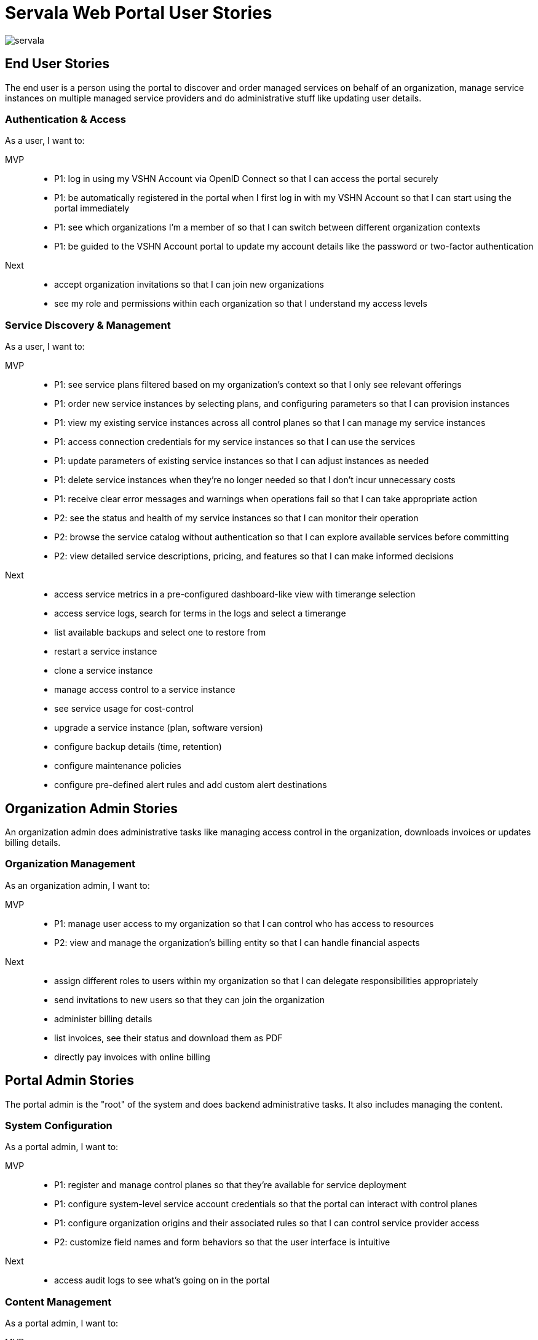 = Servala Web Portal User Stories

image::servala.png[]

== End User Stories

The end user is a person using the portal to discover and order managed services on behalf of an organization,
manage service instances on multiple managed service providers and do administrative stuff like updating user details.

=== Authentication & Access

As a user, I want to:

MVP::
* P1: log in using my VSHN Account via OpenID Connect so that I can access the portal securely
* P1: be automatically registered in the portal when I first log in with my VSHN Account so that I can start using the portal immediately
* P1: see which organizations I'm a member of so that I can switch between different organization contexts
* P1: be guided to the VSHN Account portal to update my account details like the password or two-factor authentication

Next::
* accept organization invitations so that I can join new organizations
* see my role and permissions within each organization so that I understand my access levels

=== Service Discovery & Management

As a user, I want to:

MVP::
* P1: see service plans filtered based on my organization's context so that I only see relevant offerings
* P1: order new service instances by selecting plans, and configuring parameters so that I can provision instances
* P1: view my existing service instances across all control planes so that I can manage my service instances
* P1: access connection credentials for my service instances so that I can use the services
* P1: update parameters of existing service instances so that I can adjust instances as needed
* P1: delete service instances when they're no longer needed so that I don't incur unnecessary costs
* P1: receive clear error messages and warnings when operations fail so that I can take appropriate action
* P2: see the status and health of my service instances so that I can monitor their operation
* P2: browse the service catalog without authentication so that I can explore available services before committing
* P2: view detailed service descriptions, pricing, and features so that I can make informed decisions

Next::
* access service metrics in a pre-configured dashboard-like view with timerange selection
* access service logs, search for terms in the logs and select a timerange
* list available backups and select one to restore from
* restart a service instance
* clone a service instance
* manage access control to a service instance
* see service usage for cost-control
* upgrade a service instance (plan, software version)
* configure backup details (time, retention)
* configure maintenance policies
* configure pre-defined alert rules and add custom alert destinations

== Organization Admin Stories

An organization admin does administrative tasks like managing access control in the organization, downloads invoices or updates billing details.

=== Organization Management

As an organization admin, I want to:

MVP::
* P1: manage user access to my organization so that I can control who has access to resources
* P2: view and manage the organization's billing entity so that I can handle financial aspects

Next::
* assign different roles to users within my organization so that I can delegate responsibilities appropriately
* send invitations to new users so that they can join the organization
* administer billing details
* list invoices, see their status and download them as PDF
* directly pay invoices with online billing

== Portal Admin Stories

The portal admin is the "root" of the system and does backend administrative tasks.
It also includes managing the content.

=== System Configuration

As a portal admin, I want to:

MVP::
* P1: register and manage control planes so that they're available for service deployment
* P1: configure system-level service account credentials so that the portal can interact with control planes
* P1: configure organization origins and their associated rules so that I can control service provider access
* P2: customize field names and form behaviors so that the user interface is intuitive

Next::
* access audit logs to see what's going on in the portal

=== Content Management

As a portal admin, I want to:

MVP::
* P1: manage service providers and their metadata so that users can discover available services
* P1: manage the service catalog including categories and hierarchies so that services are well-organized
* P2; configure service plans and pricing so that offerings are current
* P2: manage service metadata including logos and external links so that service information is complete

Next::
* manage the public website content so that I can keep service information up to date

== System Stories

This is the system itself doing administrative tasks.

=== Service Discovery & Sync

As the system, I want to:

MVP::
* P1: automatically discover service definitions (Crossplane XRDs) from control planes so that available services are current
* P1: sync organization data with the APPUiO Control API so that organization information stays consistent
* P2: validate service instance operations against control plane APIs so that only valid configurations are accepted

Next::
* regularly update OpenAPI specs from control planes so that service parameters are current

=== Authentication & Authorization

As the system, I want to:

MVP::
* P1: enforce organization context for all operations so that multi-tenancy is maintained
* P1: create organization namespaces in control planes on first use so that service instances can be deployed
* P2: handle OIDC token exchange for user operations on control planes so that actions are properly authenticated

Next::
* validate user permissions against roles so that access control is maintained

=== Error Handling & Monitoring

As the system, I want to:

MVP::
* P1: gracefully handle upstream API failures so that the application remains stable
* P1: provide appropriate error messages for failed operations so that users understand issues
* P1: track failed operations and sync attempts so that issues can be investigated
* P2: monitor control plane connectivity so that service availability can be maintained

== API Consumer Stories

=== API Integration

As an API consumer, I want to:

Next::
* authenticate with the portal API so that I can access resources programmatically
* manage service instances via REST API so that I can automate infrastructure provisioning
* retrieve service catalog information via API so that I can display available services
* manage organization instances via API so that I can integrate with other systems
